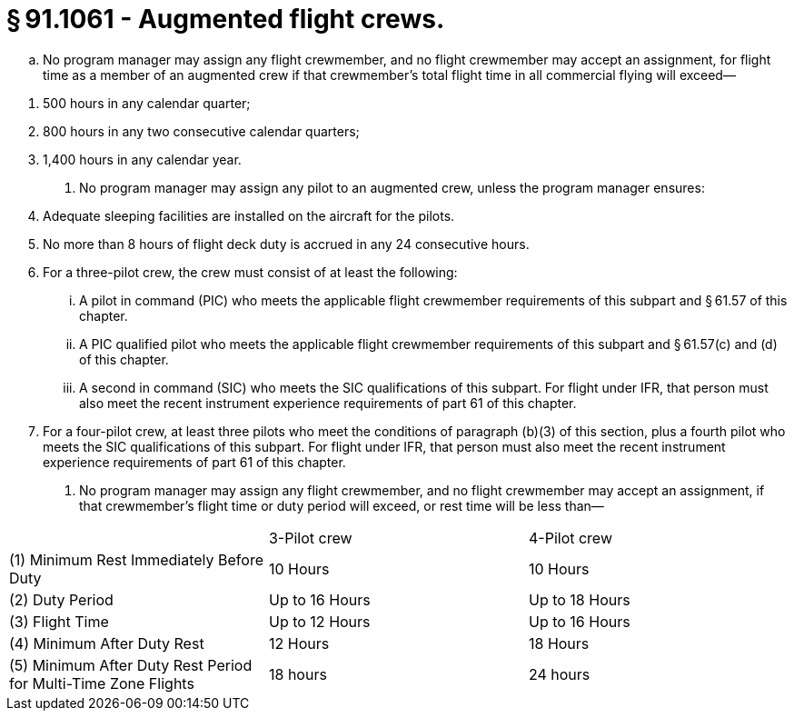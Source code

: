 # § 91.1061 - Augmented flight crews.

[loweralpha]
. No program manager may assign any flight crewmember, and no flight crewmember may accept an assignment, for flight time as a member of an augmented crew if that crewmember's total flight time in all commercial flying will exceed—
                
[arabic]
.. 500 hours in any calendar quarter;
.. 800 hours in any two consecutive calendar quarters;
.. 1,400 hours in any calendar year.
. No program manager may assign any pilot to an augmented crew, unless the program manager ensures:
[arabic]
.. Adequate sleeping facilities are installed on the aircraft for the pilots.
.. No more than 8 hours of flight deck duty is accrued in any 24 consecutive hours.
.. For a three-pilot crew, the crew must consist of at least the following:
[lowerroman]
... A pilot in command (PIC) who meets the applicable flight crewmember requirements of this subpart and § 61.57 of this chapter.
... A PIC qualified pilot who meets the applicable flight crewmember requirements of this subpart and § 61.57(c) and (d) of this chapter.
... A second in command (SIC) who meets the SIC qualifications of this subpart. For flight under IFR, that person must also meet the recent instrument experience requirements of part 61 of this chapter.
.. For a four-pilot crew, at least three pilots who meet the conditions of paragraph (b)(3) of this section, plus a fourth pilot who meets the SIC qualifications of this subpart. For flight under IFR, that person must also meet the recent instrument experience requirements of part 61 of this chapter.
. No program manager may assign any flight crewmember, and no flight crewmember may accept an assignment, if that crewmember's flight time or duty period will exceed, or rest time will be less than—


[cols="3*.<"]
|===

|
|3-Pilot crew
|4-Pilot crew

|(1) Minimum Rest Immediately Before Duty
|10 Hours
|10 Hours

|(2) Duty Period
|Up to 16 Hours
|Up to 18 Hours

|(3) Flight Time
|Up to 12 Hours
|Up to 16 Hours

|(4) Minimum After Duty Rest
|12 Hours
|18 Hours

|(5) Minimum After Duty Rest Period for Multi-Time Zone Flights
|18 hours
|24 hours

|===

